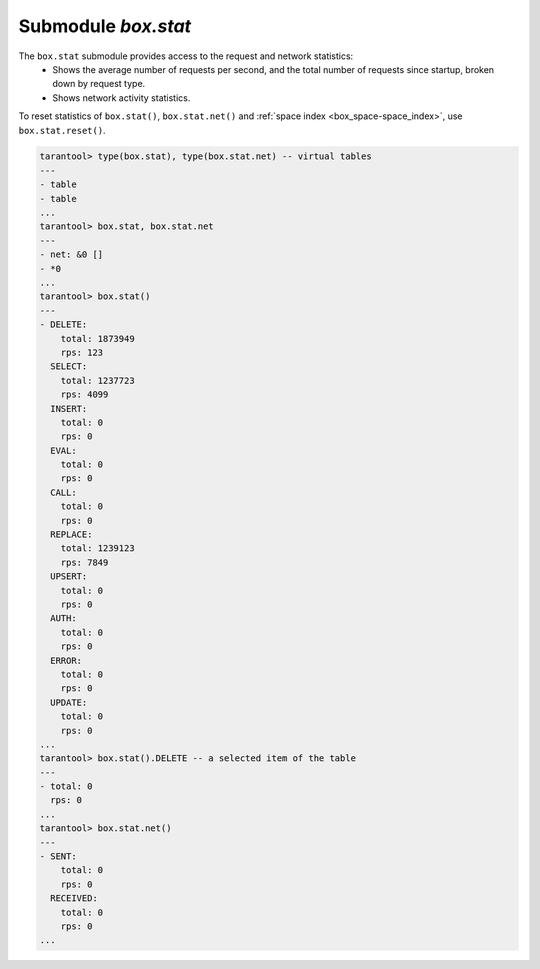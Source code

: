 .. _box_introspection-box_stat:

--------------------------------------------------------------------------------
Submodule `box.stat`
--------------------------------------------------------------------------------

The ``box.stat`` submodule provides access to the request and network statistics:
    * Shows the average number of requests per second, and the total number of
      requests since startup, broken down by request type.
    * Shows network activity statistics.

To reset statistics of ``box.stat()``, ``box.stat.net()`` and
:ref:`space index <box_space-space_index>`, use ``box.stat.reset()``.

.. code-block:: tarantoolsession

    tarantool> type(box.stat), type(box.stat.net) -- virtual tables
    ---
    - table
    - table
    ...
    tarantool> box.stat, box.stat.net
    ---
    - net: &0 []
    - *0
    ...
    tarantool> box.stat()
    ---
    - DELETE:
        total: 1873949
        rps: 123
      SELECT:
        total: 1237723
        rps: 4099
      INSERT:
        total: 0
        rps: 0
      EVAL:
        total: 0
        rps: 0
      CALL:
        total: 0
        rps: 0
      REPLACE:
        total: 1239123
        rps: 7849
      UPSERT:
        total: 0
        rps: 0
      AUTH:
        total: 0
        rps: 0
      ERROR:
        total: 0
        rps: 0
      UPDATE:
        total: 0
        rps: 0
    ...
    tarantool> box.stat().DELETE -- a selected item of the table
    ---
    - total: 0
      rps: 0
    ...
    tarantool> box.stat.net()
    ---
    - SENT:
        total: 0
        rps: 0
      RECEIVED:
        total: 0
        rps: 0
    ...
